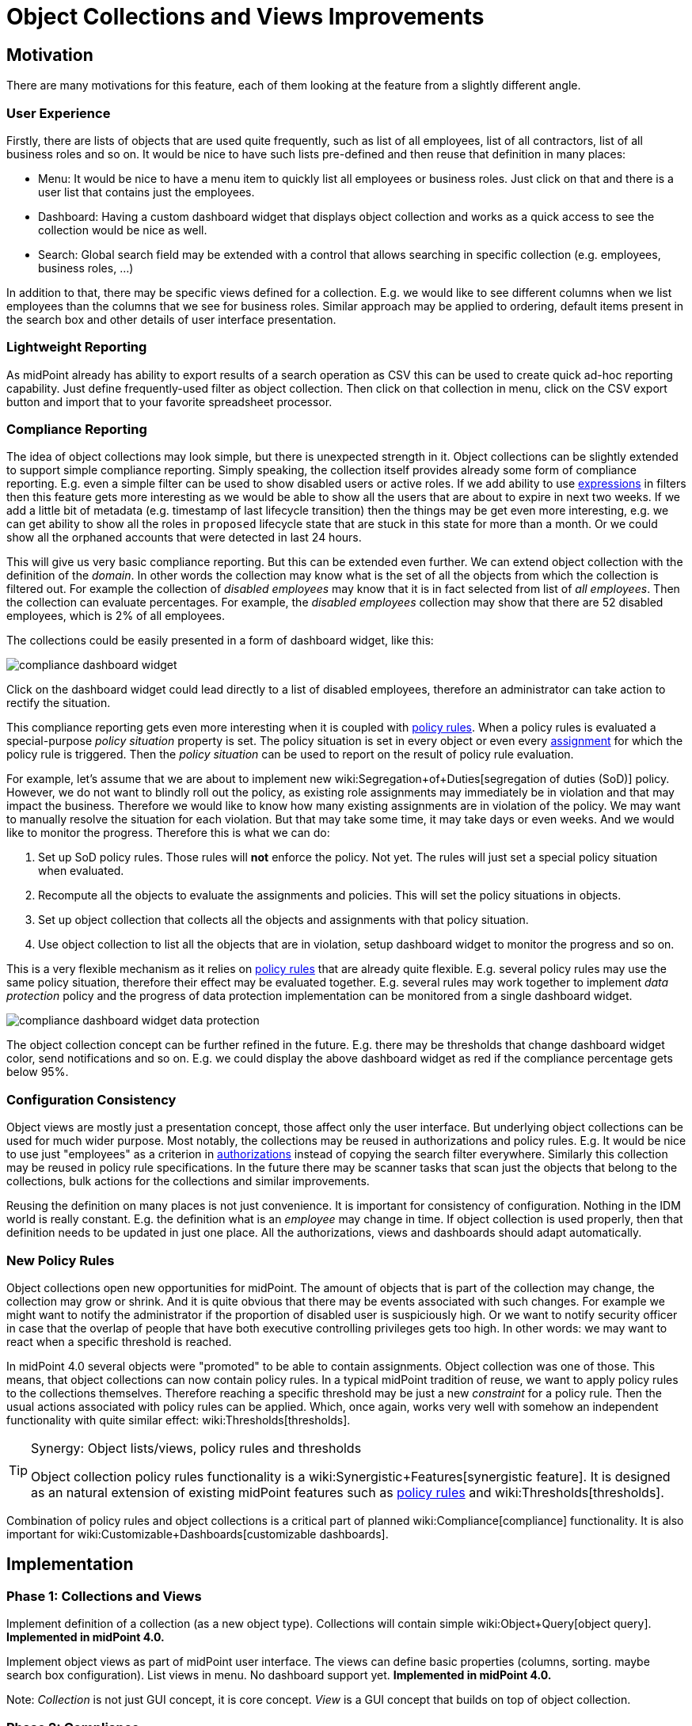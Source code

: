 = Object Collections and Views Improvements
:page-wiki-name: Object Collections and Views Improvements
:page-wiki-id: 30245461
:page-wiki-metadata-create-user: semancik
:page-wiki-metadata-create-date: 2019-04-24T14:16:39.341+02:00
:page-wiki-metadata-modify-user: semancik
:page-wiki-metadata-modify-date: 2019-04-24T15:25:59.908+02:00
:page-planned: true
:page-upkeep-status: red
:page-upkeep-note: Reflect recent developmnet
:page-toc: top

== Motivation

There are many motivations for this feature, each of them looking at the feature from a slightly different angle.


=== User Experience

Firstly, there are lists of objects that are used quite frequently, such as list of all employees, list of all contractors, list of all business roles and so on.
It would be nice to have such lists pre-defined and then reuse that definition in many places:

* Menu: It would be nice to have a menu item to quickly list all employees or business roles.
Just click on that and there is a user list that contains just the employees.

* Dashboard: Having a custom dashboard widget that displays object collection and works as a quick access to see the collection would be nice as well.

* Search: Global search field may be extended with a control that allows searching in specific collection (e.g. employees, business roles, ...)

In addition to that, there may be specific views defined for a collection.
E.g. we would like to see different columns when we list employees than the columns that we see for business roles.
Similar approach may be applied to ordering, default items present in the search box and other details of user interface presentation.


=== Lightweight Reporting

As midPoint already has ability to export results of a search operation as CSV this can be used to create quick ad-hoc reporting capability.
Just define frequently-used filter as object collection.
Then click on that collection in menu, click on the CSV export button and import that to your favorite spreadsheet processor.


=== Compliance Reporting

The idea of object collections may look simple, but there is unexpected strength in it.
Object collections can be slightly extended to support simple compliance reporting.
Simply speaking, the collection itself provides already some form of compliance reporting.
E.g. even a simple filter can be used to show disabled users or active roles.
If we add ability to use xref:/midpoint/reference/expressions/expressions/[expressions] in filters then this feature gets more interesting as we would be able to show all the users that are about to expire in next two weeks.
If we add a little bit of metadata (e.g. timestamp of last lifecycle transition) then the things may be get even more interesting, e.g. we can get ability to show all the roles in `proposed` lifecycle state that are stuck in this state for more than a month.
Or we could show all the orphaned accounts that were detected in last 24 hours.

This will give us very basic compliance reporting.
But this can be extended even further.
We can extend object collection with the definition of the _domain_. In other words the collection may know what is the set of all the objects from which the collection is filtered out.
For example the collection of _disabled employees_ may know that it is in fact selected from list of _all employees_. Then the collection can evaluate percentages.
For example, the _disabled employees_ collection may show that there are 52 disabled employees, which is 2% of all employees.

The collections could be easily presented in a form of dashboard widget, like this:

image::compliance-dashboard-widget.png[]



Click on the dashboard widget could lead directly to a list of disabled employees, therefore an administrator can take action to rectify the situation.

This compliance reporting gets even more interesting when it is coupled with xref:/midpoint/reference/roles-policies/policy-rules/[policy rules]. When a policy rules is evaluated a special-purpose _policy situation_ property is set.
The policy situation is set in every object or even every xref:/midpoint/reference/roles-policies/assignment/[assignment] for which the policy rule is triggered.
Then the _policy situation_ can be used to report on the result of policy rule evaluation.

For example, let's assume that we are about to implement new wiki:Segregation+of+Duties[segregation of duties (SoD)] policy.
However, we do not want to blindly roll out the policy, as existing role assignments may immediately be in violation and that may impact the business.
Therefore we would like to know how many existing assignments are in violation of the policy.
We may want to manually resolve the situation for each violation.
But that may take some time, it may take days or even weeks.
And we would like to monitor the progress.
Therefore this is what we can do:

. Set up SoD policy rules.
Those rules will *not* enforce the policy.
Not yet.
The rules will just set a special policy situation when evaluated.

. Recompute all the objects to evaluate the assignments and policies.
This will set the policy situations in objects.

. Set up object collection that collects all the objects and assignments with that policy situation.

. Use object collection to list all the objects that are in violation, setup dashboard widget to monitor the progress and so on.

This is a very flexible mechanism as it relies on xref:/midpoint/reference/roles-policies/policy-rules/[policy rules] that are already quite flexible.
E.g. several policy rules may use the same policy situation, therefore their effect may be evaluated together.
E.g. several rules may work together to implement _data protection_ policy and the progress of data protection implementation can be monitored from a single dashboard widget.

image::compliance-dashboard-widget-data-protection.png[]



The object collection concept can be further refined in the future.
E.g. there may be thresholds that change dashboard widget color, send notifications and so on.
E.g. we could display the above dashboard widget as red if the compliance percentage gets below 95%.


=== Configuration Consistency

Object views are mostly just a presentation concept, those affect only the user interface.
But underlying object collections can be used for much wider purpose.
Most notably, the collections may be reused in authorizations and policy rules.
E.g. It would be nice to use just "employees" as a criterion in xref:/midpoint/reference/security/authorization/[authorizations] instead of copying the search filter everywhere.
Similarly this collection may be reused in policy rule specifications.
In the future there may be scanner tasks that scan just the objects that belong to the collections, bulk actions for the collections and similar improvements.

Reusing the definition on many places is not just convenience.
It is important for consistency of configuration.
Nothing in the IDM world is really constant.
E.g. the definition what is an _employee_ may change in time.
If object collection is used properly, then that definition needs to be updated in just one place.
All the authorizations, views and dashboards should adapt automatically.


=== New Policy Rules

Object collections open new opportunities for midPoint.
The amount of objects that is part of the collection may change, the collection may grow or shrink.
And it is quite obvious that there may be events associated with such changes.
For example we might want to notify the administrator if the proportion of disabled user is suspiciously high.
Or we want to notify security officer in case that the overlap of people that have both executive controlling privileges gets too high.
In other words: we may want to react when a specific threshold is reached.

In midPoint 4.0 several objects were "promoted" to be able to contain assignments.
Object collection was one of those.
This means, that object collections can now contain policy rules.
In a typical midPoint tradition of reuse, we want to apply policy rules to the collections themselves.
Therefore reaching a specific threshold may be just a new _constraint_ for a policy rule.
Then the usual actions associated with policy rules can be applied.
Which, once again, works very well with somehow an independent functionality with quite similar effect: wiki:Thresholds[thresholds].

[TIP]
.Synergy: Object lists/views, policy rules and thresholds
====
Object collection policy rules functionality is a wiki:Synergistic+Features[synergistic feature]. It is designed as an natural extension of existing midPoint features such as xref:/midpoint/reference/roles-policies/policy-rules/[policy rules] and wiki:Thresholds[thresholds].

====

Combination of policy rules and object collections is a critical part of planned wiki:Compliance[compliance] functionality.
It is also important for wiki:Customizable+Dashboards[customizable dashboards].


== Implementation


=== Phase 1: Collections and Views

Implement definition of a collection (as a new object type).
Collections will contain simple wiki:Object+Query[object query]. *Implemented in midPoint 4.0.*

Implement object views as part of midPoint user interface.
The views can define basic properties (columns, sorting.
maybe search box configuration).
List views in menu.
No dashboard support yet.
*Implemented in midPoint 4.0.*

Note: _Collection_ is not just GUI concept, it is core concept.
_View_ is a GUI concept that builds on top of object collection.


=== Phase 2: Compliance

Allow the use of xref:/midpoint/reference/expressions/expressions/[expressions] in collection e wiki:Object+Query[object query]. (e.g. all users about to expire in two weeks).

Implement concept of collection _domain_ to allow evaluation of percentages.

Make system dashboard configurable.
Allow replacing current hardwired widgets with custom widgets based on collections.
Allow adding new widgets.
Partial (experimental) functionality in midPoint 4.0.

Optional: create single "compliance dashboard" which will be empty (and disabled) by default.
But this page can be used to create a custom dashboard with compliance widgets showing various compliance collections.

Add more metadata to make specific compliance collections useful (e.g. timestamp of last lifecycle transition, timestamp of sync situation change, timestamp of policy situation change)


=== Phase 3: Use Collections in Authorizations and Policy Rules

Make collections usable in authorizations and policy rules.
E.g. specify authorization to access all employees, specify global policy rules that applies to all employees and so on.


=== Future

* Collection "domain" as a reference to another collection.

* Selection for global search to search in specific collection (employees, business roles, ...)

* Integrate with reporting, e.g. ability to schedule a report based on object collection that will produce CSV or a spreadsheet and send it by mail.

* Threshold definition in collections and their properties (e.g. above 10%: display widget as red)

* New Policy rules that triggers on collections, e.g. percentage of a collection more than 5%, count less that 1, etc.

* Use of object collections in xref:/midpoint/reference/misc/bulk/[bulk actions]

* Use object collections in role request (shopping cart), see wiki:Role+Request+and+Shopping+Cart+Configuration[Role Request and Shopping Cart Configuration]


=== Implementation Considerations

* Create object collection/view as a data type that can be placed in system configuration? Or create that as a new object type.
New object type is more work, but there are advantages:

** Referable by OID

** Delegated administration of the collection/view

** Policy situation for the collection itself (e.g. threshold triggers)

** Collection policies in (meta)roles.

** Collection owner, lifecycle, approver, etc.



* Do we need to have a list of all applicable collections (e.g. similar to global policy rules)?

* Maybe a compromise: create collection as a new object, but view should be part of adminGuiConfig?

* Collection of collections? Probably harmless, but there may be benefits.

* Collections may be used frequently (especially if used in authorizations).
Efficient caching mechanism for collection definitions is needed.
Probably reuse and extend existing caching mechanisms.


=== Expected Limitations

* Collections and views could be used only on (native) midPoint objects.
Which includes users, roles, orgs, services, resources, tasks and almost anything else.
With a notable exceptions of work items (e.g. approvals).
Work items will not work with object collections and view (at least not yet).
But some approval information can be evaluated indirectly, e.g. by looking at object metadata.


=== Related Improvements

Additional improvements may be needed for this feature to be usable in a convenient way:

* Lightweight recompute process that will only update policy rule situations.
Currently the policy situation gets updated during full recompute.
This is perfectly acceptable for consistent small-to-medium scale deployments.
But for complex, large and/or partially inconsistent deployments an improvement to recompute process may be needed.

* "Quick preview" of a policy rule effect: GUI functionality that transparently sets up policy situation for the rule (or rulesets/policies) and associates a collection(s) with it.

* The concept of _policy_ as a collection of related policy rules.
The _policy_ may be used to evaluate many related policy rules together, version them together, control their lifecycle and so on.

* It may be needed to record assignments that are not yet approved (e.g. in _proposed_ lifecycle state).
Currently such assignments are only part of the delta which is encapsulated in approval processes and work items.
It is not directly observable in the objects (e.g. users).

* Support for several custom dashboards, e.g. operational dashboard, security dashboard, compliance dashboard.
Each dashboard with a custom set of widgets.

* wiki:Archetypes[Archetypes] (meta-roles) could act as implicit collections.
As could any in fact any (abstract) role.
As could orgs, but there the membership in collection can go deeper, which may be tricky to do implicitly.
But all of this assumes that we will have full support for configurable relations.
Otherwise we won't know which relation to consider for collection.
E.g. we want role members (relation=default) to be members of the collection, but we do not want role owners or approvers.

* wiki:Compliance[Compliance] is heavily based on object collections.

* wiki:Customizable+Dashboards[Customizable Dashboards] are meant to display collection information.

Those features are anticipated in the future, but they are not yet planned to any specific midPoint version or implementation date.


== See Also

* bug:MID-3408[]

* bug:MID-3517[]

* xref:/midpoint/reference/roles-policies/policy-rules/[Policy Rules]

* wiki:Show+Only+Active+Users+HOWTO[Object collections and views configuration]

* wiki:Archetypes[Archetypes]

* wiki:Compliance[Compliance]

* wiki:Customizable+Dashboards[Customizable Dashboards]

 +